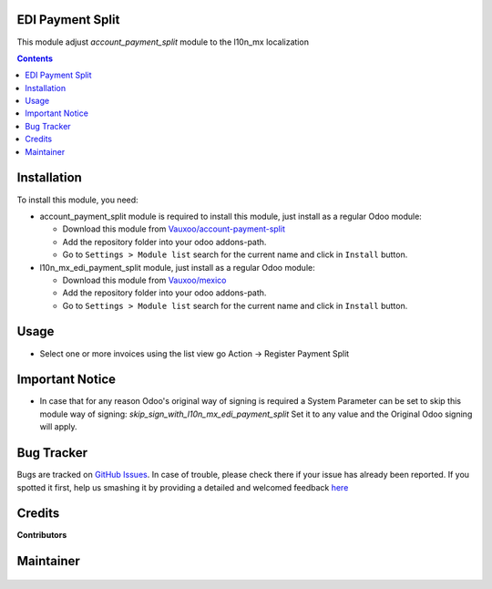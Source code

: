 
.. figure:: https://img.shields.io/badge/licence-LGPL--3-blue.svg
    :alt: License: LGPL-3

EDI Payment Split
=================

This module adjust `account_payment_split` module to the l10n_mx localization

.. contents::

Installation
============

To install this module, you need:

- account_payment_split module is required to install this module, just install
  as a regular Odoo module:

  - Download this module from `Vauxoo/account-payment-split
    <https://git.vauxoo.com/vauxoo/account-payment-split>`_
  - Add the repository folder into your odoo addons-path.
  - Go to ``Settings > Module list`` search for the current name and click in
    ``Install`` button.

- l10n_mx_edi_payment_split module, just install as a regular Odoo module:

  - Download this module from `Vauxoo/mexico <https://git.vauxoo.com/vauxoo/mexico>`_
  - Add the repository folder into your odoo addons-path.
  - Go to ``Settings > Module list`` search for the current name and click in
    ``Install`` button.

Usage
=====

- Select one or more invoices using the list view 
  go Action -> Register Payment Split

Important Notice
================

- In case that for any reason Odoo's original way of signing is required
  a System Parameter can be set to skip this module way of signing:
  `skip_sign_with_l10n_mx_edi_payment_split` Set it to any value and the
  Original Odoo signing will apply.

Bug Tracker
===========

Bugs are tracked on
`GitHub Issues <https://github.com/Vauxoo/mexico/issues>`_.
In case of trouble, please check there if your issue has already been reported.
If you spotted it first, help us smashing it by providing a detailed and
welcomed feedback
`here <https://github.com/Vauxoo/mexico/issues/new?body=module:%20
l10n_mx_edi_payment_split%0Aversion:%20
15.0.1.0.0%0A%0A**Steps%20to%20reproduce**%0A-%20...%0A%0A**Current%20behavior**%0A%0A**Expected%20behavior**>`_

Credits
=======

**Contributors**


Maintainer
==========

.. figure:: https://s3.amazonaws.com/s3.vauxoo.com/description_logo.png
   :alt: Vauxoo

